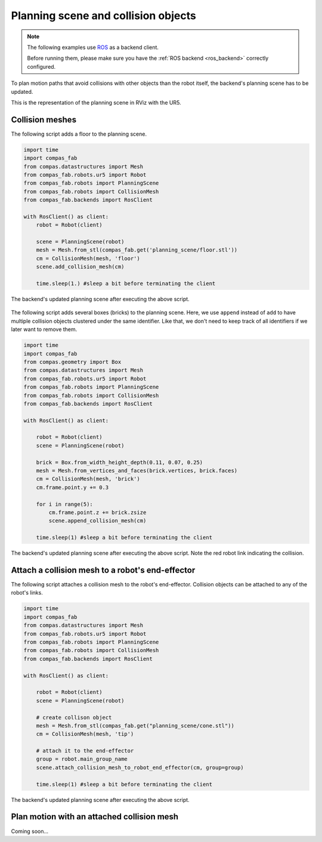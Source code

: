 *******************************************************************************
Planning scene and collision objects
*******************************************************************************

.. note::

    The following examples use `ROS <http://www.ros.org/>`_ as a backend client.

    Before running them, please make sure you have the
    :ref:`ROS backend <ros_backend>` correctly configured.

To plan motion paths that avoid collisions with other objects than the robot
itself, the backend's planning scene has to be updated.

This is the representation of the planning scene in RViz with the UR5.

.. figure:: files/03_collision_objects_attached_without.jpg
    :figclass: figure
    :class: figure-img img-fluid

Collision meshes
================

The following script adds a floor to the planning scene.

.. code-block:: python

    import time
    import compas_fab
    from compas.datastructures import Mesh
    from compas_fab.robots.ur5 import Robot
    from compas_fab.robots import PlanningScene
    from compas_fab.robots import CollisionMesh
    from compas_fab.backends import RosClient

    with RosClient() as client:
        robot = Robot(client)

        scene = PlanningScene(robot)
        mesh = Mesh.from_stl(compas_fab.get('planning_scene/floor.stl'))
        cm = CollisionMesh(mesh, 'floor')
        scene.add_collision_mesh(cm)

        time.sleep(1.) #sleep a bit before terminating the client


The backend's updated planning scene after executing the above script.

.. figure:: files/03_collision_objects.jpg
    :figclass: figure
    :class: figure-img img-fluid


The following script adds several boxes (bricks) to the planning scene. Here,
we use ``append`` instead of ``add`` to have multiple collision objects
clustered under the same identifier. Like that, we don't need to keep track of
all identifiers if we later want to remove them.

.. code-block:: python

    import time
    import compas_fab
    from compas.geometry import Box
    from compas.datastructures import Mesh
    from compas_fab.robots.ur5 import Robot
    from compas_fab.robots import PlanningScene
    from compas_fab.robots import CollisionMesh
    from compas_fab.backends import RosClient

    with RosClient() as client:

        robot = Robot(client)
        scene = PlanningScene(robot)

        brick = Box.from_width_height_depth(0.11, 0.07, 0.25)
        mesh = Mesh.from_vertices_and_faces(brick.vertices, brick.faces)
        cm = CollisionMesh(mesh, 'brick')
        cm.frame.point.y += 0.3

        for i in range(5):
            cm.frame.point.z += brick.zsize
            scene.append_collision_mesh(cm)

        time.sleep(1) #sleep a bit before terminating the client


The backend's updated planning scene after executing the above script. Note the
red robot link indicating the collision.

.. figure:: files/03_collision_objects_append.jpg
    :figclass: figure
    :class: figure-img img-fluid



Attach a collision mesh to a robot's end-effector
=================================================

The following script attaches a collision mesh to the robot's end-effector.
Collision objects can be attached to any of the robot's links.

.. code-block:: python

    import time
    import compas_fab
    from compas.datastructures import Mesh
    from compas_fab.robots.ur5 import Robot
    from compas_fab.robots import PlanningScene
    from compas_fab.robots import CollisionMesh
    from compas_fab.backends import RosClient

    with RosClient() as client:

        robot = Robot(client)
        scene = PlanningScene(robot)

        # create collison object
        mesh = Mesh.from_stl(compas_fab.get("planning_scene/cone.stl"))
        cm = CollisionMesh(mesh, 'tip')

        # attach it to the end-effector
        group = robot.main_group_name
        scene.attach_collision_mesh_to_robot_end_effector(cm, group=group)

        time.sleep(1) #sleep a bit before terminating the client

The backend's updated planning scene after executing the above script.

.. figure:: files/03_collision_objects_attached.jpg
    :figclass: figure
    :class: figure-img img-fluid



Plan motion with an attached collision mesh
===========================================

Coming soon...
